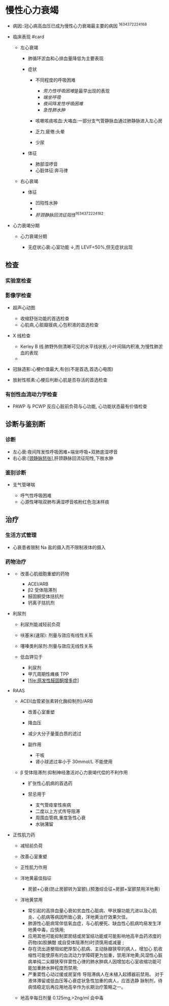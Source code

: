 * 慢性心力衰竭
  :PROPERTIES:
  :CUSTOM_ID: 慢性心力衰竭
  :ID:       20211122T213533.938342
  :END:

- 病因::冠心病高血压已成为慢性心力衰竭最主要的病因 ^1634372224168

- 临床表现 #card

  - 左心衰竭

    - 肺循环淤血和心排血量降低为主要表现
    - 症状

      - 不同程度的呼吸困难

        - [[劳力性呼吸困难]]是最早出现的表现
        - [[端坐呼吸]]
        - [[夜间阵发性呼吸困难]]
        - [[急性肺水肿]]

      - 咳嗽咳痰咳血:大咯血:一部分支气管静脉血通过肺静脉进入左心房
      - 乏力,疲倦:头晕
      - 少尿

    - 体征

      - 肺部湿啰音
      - 心脏体征:奔马律

  - 右心衰竭

    - 体征

      - 凹陷性水肿
      - 

      - [[肝颈静脉回流征阳性]]^1634372224182

- 心力衰竭分期

  - 心力衰竭分期

    - 无症状心衰:心室功能 ↓,而 LEVF<50%,但无症状出现

** 检查
   :PROPERTIES:
   :CUSTOM_ID: 检查
   :END:
*** 实验室检查
    :PROPERTIES:
    :CUSTOM_ID: 实验室检查
    :END:
*** 影像学检查
    :PROPERTIES:
    :CUSTOM_ID: 影像学检查
    :END:

- 超声心动图

  - 收缩舒张功能的首选检查
  - 心肌病,心脏瓣膜病,心包积液的首选检查

- X 线检查

  - Kerley B
    线:肺野外侧清晰可见的水平线状影,小叶间隔内积液,为慢性肺淤血的表现
  - [[file:Attachments/2021-10-17-12-33-55.png]]

- 冠脉造影:心梗价值最大,有创(不是首选,首选心电图)
- 放射性核素:心梗后判断心肌是否存活的首选检查

*** 有创性血流动力学检查
    :PROPERTIES:
    :CUSTOM_ID: 有创性血流动力学检查
    :END:

- PAWP 与 PCWP 反应心脏前负荷与心功能, 心功能状态最有价值检查

** 诊断与鉴别断
   :PROPERTIES:
   :CUSTOM_ID: 诊断与鉴别断
   :END:
*** 诊断
    :PROPERTIES:
    :CUSTOM_ID: 诊断
    :END:

- 左心衰:夜间阵发性呼吸困难+端坐呼吸+双肺底湿啰音
- 右心衰:[[file:扩张性心肌病全心衰也可出现][[颈静脉怒张]]],肝颈静脉回流征阳性,下肢水肿

*** 鉴别诊断
    :PROPERTIES:
    :CUSTOM_ID: 鉴别诊断
    :END:

- 支气管哮喘

  - 呼气性呼吸困难
  - 心源性哮喘双肺布满湿啰音咳粉红色泡沫样痰

** 治疗
   :PROPERTIES:
   :CUSTOM_ID: 治疗
   :END:
*** 生活方式管理
    :PROPERTIES:
    :CUSTOM_ID: 生活方式管理
    :END:

- 心衰患者限制 Na 盐的摄入而不限制液体的摄入

*** 药物治疗
    :PROPERTIES:
    :CUSTOM_ID: 药物治疗
    :END:
[[file:Attachments/2021-10-17-13-19-35.png]]

- [[file:Attachments/2021-10-17-15-14-32.png]]

  - 改善心肌细胞重塑的药物

    - ACEI/ARB
    - β2 受体阻滞剂
    - 醛固酮受体拮抗剂
    - 钙离子拮抗剂

- 利尿剂

  - 利尿剂能减轻前负荷
  - 呋塞米(速尿): 剂量与效应有线性关系
  - 噻嗪类利尿剂:剂量与效应无线性关系
  - 低血钾见于

    - 利尿剂
    - 甲亢周期性瘫痪 TPP
    - [[[file:原发性醛固酮增多症]]]

- RAAS

  - ACEI(血管紧张素转化酶抑制剂)/ARB

    - 改善心室重塑
    - 降血压
    - 减少大分子量蛋白质的滤过
    - 副作用

      - 干咳
      - 肾小球滤过率小于 30mmol/L 不能使用

  - β 受体阻滞剂:抑制神经激活对心力衰竭代偿的不利作用

    - 扩张性心肌病的首选药
    - 禁忌用于

      - 支气管痉挛性疾病
      - 二度以上方式传导阻滞
      - 周围血管病,重度急性心衰
      - 水钠潴留

- 正性肌力药

  - 减轻前负荷

  - 改善心室重塑

  - 正性肌力作用

  - 洋地黄最佳指征

    - 房颤+心衰(防止房颤转为室颤),(预激综合征+房颤+室颤禁用洋地黄)

  - 洋地黄禁用

    - 常引起的高排血量心衰如贫血性心脏病、甲状腺功能亢进以及心肌炎、心肌病等病因所致心衰，洋地黄治疗效果欠佳。
    - 肺源性心脏病常伴低氧血症，与心肌梗死、缺血性心肌病均易发生洋地黄中毒，应慎用;
    - 应用其他可能抑制窦房结或房室结功能或可能影响地高辛血药浓度的药物(如胶腆酣
      或自受体阻滞剂)时须慎用或减量 ;
    - 存在流出道梗阻如肥厚型心肌病、主动脉瓣狭窄的病人，增加心
      肌收缩性可能使原有的血流动力学障碍更为加重，禁用洋地黄;风湿性心脏病单纯二尖瓣狭窄伴窦性心律的肺水肿病人因增加右心室收缩功能可能加重肺水肿程度而禁用;
    - 严重窦性心动过缓或房室传 导阻滞病人在未植入起搏器前禁用。
      对于液体滞留或低血压等心衰症状急性加重的病人，应首选静
      脉制剂，待病情稳定后再应用地高辛作为长期治疗策略之一。

  - 地高辛每日剂量 0.125mg,>2ng/ml 会中毒
